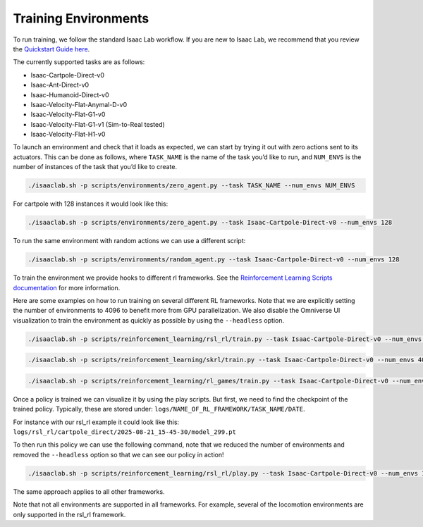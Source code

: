 Training Environments
======================

To run training, we follow the standard Isaac Lab workflow. If you are new to Isaac Lab, we recommend that you review the `Quickstart Guide here <https://isaac-sim.github.io/IsaacLab/main/source/setup/quickstart.html#>`_.

The currently supported tasks are as follows:

* Isaac-Cartpole-Direct-v0
* Isaac-Ant-Direct-v0
* Isaac-Humanoid-Direct-v0
* Isaac-Velocity-Flat-Anymal-D-v0
* Isaac-Velocity-Flat-G1-v0
* Isaac-Velocity-Flat-G1-v1 (Sim-to-Real tested)
* Isaac-Velocity-Flat-H1-v0

To launch an environment and check that it loads as expected, we can start by trying it out with zero actions sent to its actuators.
This can be done as follows, where ``TASK_NAME`` is the name of the task you’d like to run, and ``NUM_ENVS`` is the number of instances of the task that you’d like to create.

.. code-block:: shell

    ./isaaclab.sh -p scripts/environments/zero_agent.py --task TASK_NAME --num_envs NUM_ENVS

For cartpole with 128 instances it would look like this:

.. code-block:: shell

    ./isaaclab.sh -p scripts/environments/zero_agent.py --task Isaac-Cartpole-Direct-v0 --num_envs 128

To run the same environment with random actions we can use a different script:

.. code-block:: shell

    ./isaaclab.sh -p scripts/environments/random_agent.py --task Isaac-Cartpole-Direct-v0 --num_envs 128

To train the environment we provide hooks to different rl frameworks. See the `Reinforcement Learning Scripts documentation <https://isaac-sim.github.io/IsaacLab/main/source/overview/reinforcement-learning/rl_existing_scripts.html>`_ for more information.

Here are some examples on how to run training on several different RL frameworks. Note that we are explicitly setting the number of environments to
4096 to benefit more from GPU parallelization. We also disable the Omniverse UI visualization to train the environment as quickly as possible by using the ``--headless`` option.

.. code-block:: shell

    ./isaaclab.sh -p scripts/reinforcement_learning/rsl_rl/train.py --task Isaac-Cartpole-Direct-v0 --num_envs 4096 --headless

.. code-block:: shell

    ./isaaclab.sh -p scripts/reinforcement_learning/skrl/train.py --task Isaac-Cartpole-Direct-v0 --num_envs 4096 --headless

.. code-block:: shell

    ./isaaclab.sh -p scripts/reinforcement_learning/rl_games/train.py --task Isaac-Cartpole-Direct-v0 --num_envs 4096 --headless

Once a policy is trained we can visualize it by using the play scripts. But first, we need to find the checkpoint of the trained policy. Typically, these are stored under:
``logs/NAME_OF_RL_FRAMEWORK/TASK_NAME/DATE``.

For instance with our rsl_rl example it could look like this:
``logs/rsl_rl/cartpole_direct/2025-08-21_15-45-30/model_299.pt``

To then run this policy we can use the following command, note that we reduced the number of environments and removed the ``--headless`` option so that we can see our policy in action!

.. code-block:: shell

    ./isaaclab.sh -p scripts/reinforcement_learning/rsl_rl/play.py --task Isaac-Cartpole-Direct-v0 --num_envs 128 --checkpoint logs/rsl_rl/cartpole_direct/2025-08-21_15-45-30/model_299.pt

The same approach applies to all other frameworks.

Note that not all environments are supported in all frameworks. For example, several of the locomotion environments are only supported in the rsl_rl framework.

